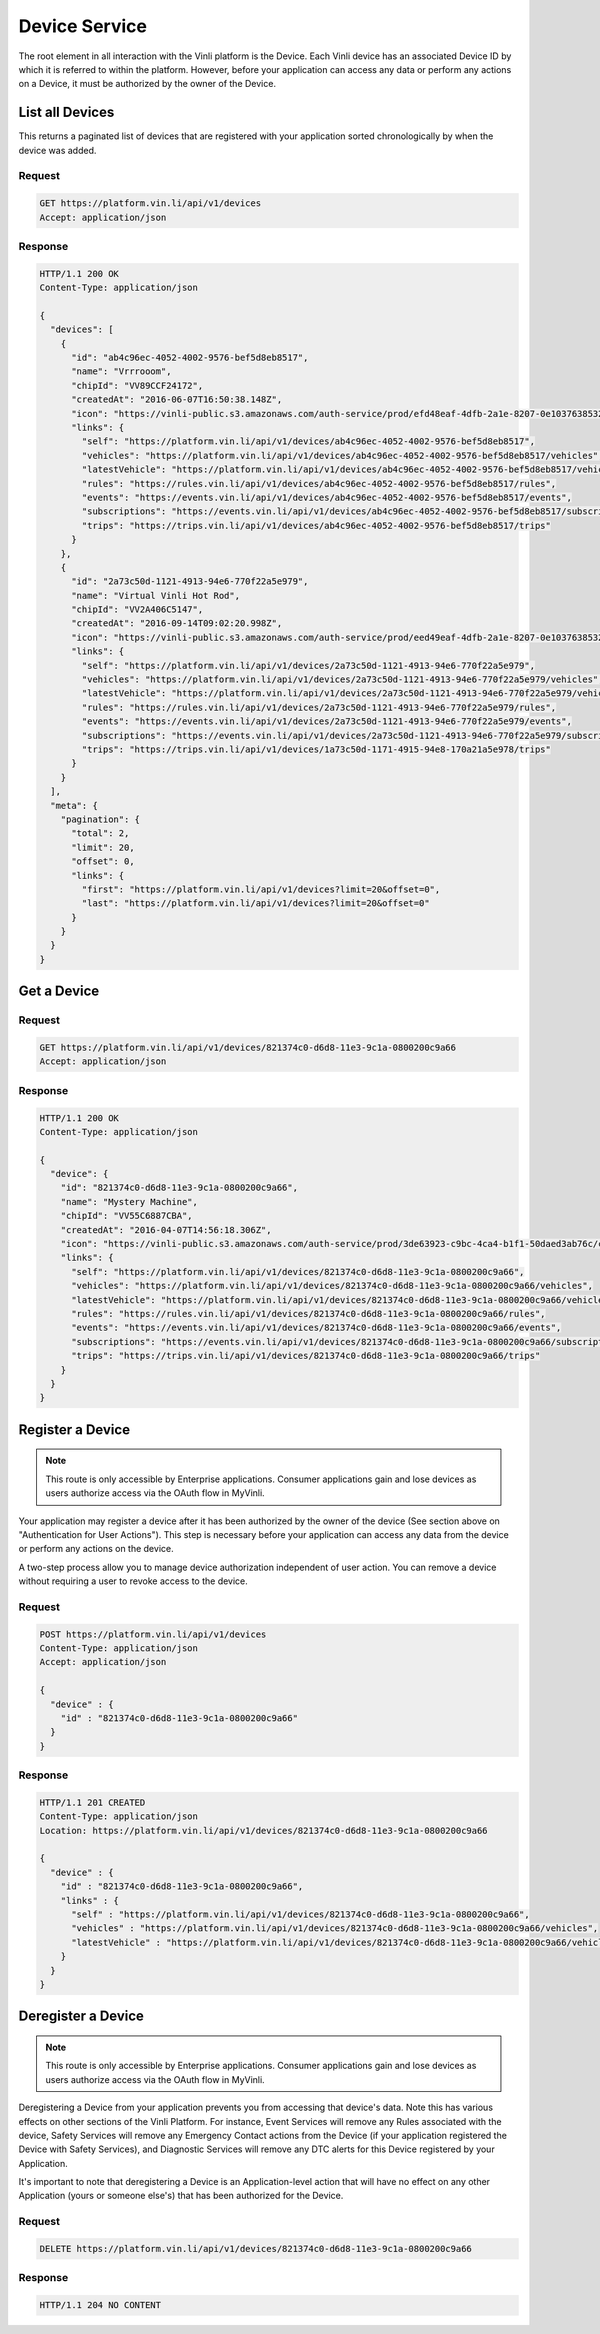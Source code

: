 Device Service
---------------

The root element in all interaction with the Vinli platform is the Device.  Each Vinli device has an associated Device ID by which it is referred to within the platform.  However, before your application can access any data or perform any actions on a Device, it must be authorized by the owner of the Device.


List all Devices
````````````````

This returns a paginated list of devices that are registered with your application sorted chronologically by when the device was added.

Request
+++++++

.. code-block:: json

      GET https://platform.vin.li/api/v1/devices
      Accept: application/json

Response
++++++++

.. code-block:: json

      HTTP/1.1 200 OK
      Content-Type: application/json

      {
        "devices": [
          {
            "id": "ab4c96ec-4052-4002-9576-bef5d8eb8517",
            "name": "Vrrrooom",
            "chipId": "VV89CCF24172",
            "createdAt": "2016-06-07T16:50:38.148Z",
            "icon": "https://vinli-public.s3.amazonaws.com/auth-service/prod/efd48eaf-4dfb-2a1e-8207-0e1037638532/cirpxptlm00000fbulfuxzxxj",
            "links": {
              "self": "https://platform.vin.li/api/v1/devices/ab4c96ec-4052-4002-9576-bef5d8eb8517",
              "vehicles": "https://platform.vin.li/api/v1/devices/ab4c96ec-4052-4002-9576-bef5d8eb8517/vehicles",
              "latestVehicle": "https://platform.vin.li/api/v1/devices/ab4c96ec-4052-4002-9576-bef5d8eb8517/vehicles/_latest",
              "rules": "https://rules.vin.li/api/v1/devices/ab4c96ec-4052-4002-9576-bef5d8eb8517/rules",
              "events": "https://events.vin.li/api/v1/devices/ab4c96ec-4052-4002-9576-bef5d8eb8517/events",
              "subscriptions": "https://events.vin.li/api/v1/devices/ab4c96ec-4052-4002-9576-bef5d8eb8517/subscriptions",
              "trips": "https://trips.vin.li/api/v1/devices/ab4c96ec-4052-4002-9576-bef5d8eb8517/trips"
            }
          },
          {
            "id": "2a73c50d-1121-4913-94e6-770f22a5e979",
            "name": "Virtual Vinli Hot Rod",
            "chipId": "VV2A406C5147",
            "createdAt": "2016-09-14T09:02:20.998Z",
            "icon": "https://vinli-public.s3.amazonaws.com/auth-service/prod/eed49eaf-4dfb-2a1e-8207-0e1037638532/cirpxptlm00000fbulguozxzj",
            "links": {
              "self": "https://platform.vin.li/api/v1/devices/2a73c50d-1121-4913-94e6-770f22a5e979",
              "vehicles": "https://platform.vin.li/api/v1/devices/2a73c50d-1121-4913-94e6-770f22a5e979/vehicles",
              "latestVehicle": "https://platform.vin.li/api/v1/devices/2a73c50d-1121-4913-94e6-770f22a5e979/vehicles/_latest",
              "rules": "https://rules.vin.li/api/v1/devices/2a73c50d-1121-4913-94e6-770f22a5e979/rules",
              "events": "https://events.vin.li/api/v1/devices/2a73c50d-1121-4913-94e6-770f22a5e979/events",
              "subscriptions": "https://events.vin.li/api/v1/devices/2a73c50d-1121-4913-94e6-770f22a5e979/subscriptions",
              "trips": "https://trips.vin.li/api/v1/devices/1a73c50d-1171-4915-94e8-170a21a5e978/trips"
            }
          }
        ],
        "meta": {
          "pagination": {
            "total": 2,
            "limit": 20,
            "offset": 0,
            "links": {
              "first": "https://platform.vin.li/api/v1/devices?limit=20&offset=0",
              "last": "https://platform.vin.li/api/v1/devices?limit=20&offset=0"
            }
          }
        }
      }


Get a Device
````````````

Request
+++++++

.. code-block:: json

      GET https://platform.vin.li/api/v1/devices/821374c0-d6d8-11e3-9c1a-0800200c9a66
      Accept: application/json

Response
++++++++

.. code-block:: json

      HTTP/1.1 200 OK
      Content-Type: application/json

      {
        "device": {
          "id": "821374c0-d6d8-11e3-9c1a-0800200c9a66",
          "name": "Mystery Machine",
          "chipId": "VV55C6887CBA",
          "createdAt": "2016-04-07T14:56:18.306Z",
          "icon": "https://vinli-public.s3.amazonaws.com/auth-service/prod/3de63923-c9bc-4ca4-b1f1-50daed3ab76c/cimqf7cnm01020ecwvyx8ae45",
          "links": {
            "self": "https://platform.vin.li/api/v1/devices/821374c0-d6d8-11e3-9c1a-0800200c9a66",
            "vehicles": "https://platform.vin.li/api/v1/devices/821374c0-d6d8-11e3-9c1a-0800200c9a66/vehicles",
            "latestVehicle": "https://platform.vin.li/api/v1/devices/821374c0-d6d8-11e3-9c1a-0800200c9a66/vehicles/_latest",
            "rules": "https://rules.vin.li/api/v1/devices/821374c0-d6d8-11e3-9c1a-0800200c9a66/rules",
            "events": "https://events.vin.li/api/v1/devices/821374c0-d6d8-11e3-9c1a-0800200c9a66/events",
            "subscriptions": "https://events.vin.li/api/v1/devices/821374c0-d6d8-11e3-9c1a-0800200c9a66/subscriptions",
            "trips": "https://trips.vin.li/api/v1/devices/821374c0-d6d8-11e3-9c1a-0800200c9a66/trips"
          }
        }
      }


Register a Device
`````````````````

.. note:: This route is only accessible by Enterprise applications.  Consumer applications gain and lose devices as users authorize access via the OAuth flow in MyVinli.


Your application may register a device after it has been authorized by the owner of the device (See section above on "Authentication for User Actions").  This step is necessary before your application can access any data from the device or perform any actions on the device.

A two-step process allow you to manage device authorization independent of user action.  You can remove a device without requiring a user to revoke access to the device.


Request
+++++++

.. code-block:: json

      POST https://platform.vin.li/api/v1/devices
      Content-Type: application/json
      Accept: application/json

      {
        "device" : {
          "id" : "821374c0-d6d8-11e3-9c1a-0800200c9a66"
        }
      }

Response
++++++++

.. code-block:: json

      HTTP/1.1 201 CREATED
      Content-Type: application/json
      Location: https://platform.vin.li/api/v1/devices/821374c0-d6d8-11e3-9c1a-0800200c9a66

      {
        "device" : {
          "id" : "821374c0-d6d8-11e3-9c1a-0800200c9a66",
          "links" : {
            "self" : "https://platform.vin.li/api/v1/devices/821374c0-d6d8-11e3-9c1a-0800200c9a66",
            "vehicles" : "https://platform.vin.li/api/v1/devices/821374c0-d6d8-11e3-9c1a-0800200c9a66/vehicles",
            "latestVehicle" : "https://platform.vin.li/api/v1/devices/821374c0-d6d8-11e3-9c1a-0800200c9a66/vehicles/_latest"
          }
        }
      }


Deregister a Device
```````````````````

.. note:: This route is only accessible by Enterprise applications.  Consumer applications gain and lose devices as users authorize access via the OAuth flow in MyVinli.

Deregistering a Device from your application prevents you from accessing that device's data.  Note this has various effects on other sections of the Vinli Platform.  For instance,  Event Services will remove any Rules associated with the device, Safety Services will remove any Emergency Contact actions from the Device (if your application registered the Device with Safety Services), and Diagnostic Services will remove any DTC alerts for this Device registered by your Application.

It's important to note that deregistering a Device is an Application-level action that will have no effect on any other Application (yours or someone else's) that has been authorized for the Device.


Request
+++++++

.. code-block:: json

      DELETE https://platform.vin.li/api/v1/devices/821374c0-d6d8-11e3-9c1a-0800200c9a66


Response
++++++++

.. code-block:: json

      HTTP/1.1 204 NO CONTENT
